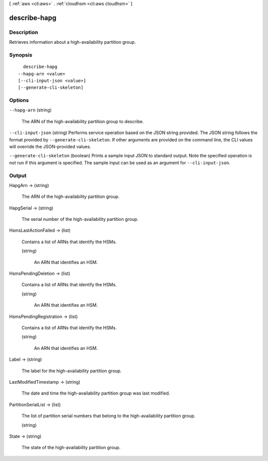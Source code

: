 [ :ref:`aws <cli:aws>` . :ref:`cloudhsm <cli:aws cloudhsm>` ]

.. _cli:aws cloudhsm describe-hapg:


*************
describe-hapg
*************



===========
Description
===========



Retrieves information about a high-availability partition group.



========
Synopsis
========

::

    describe-hapg
  --hapg-arn <value>
  [--cli-input-json <value>]
  [--generate-cli-skeleton]




=======
Options
=======

``--hapg-arn`` (string)


  The ARN of the high-availability partition group to describe.

  

``--cli-input-json`` (string)
Performs service operation based on the JSON string provided. The JSON string follows the format provided by ``--generate-cli-skeleton``. If other arguments are provided on the command line, the CLI values will override the JSON-provided values.

``--generate-cli-skeleton`` (boolean)
Prints a sample input JSON to standard output. Note the specified operation is not run if this argument is specified. The sample input can be used as an argument for ``--cli-input-json``.



======
Output
======

HapgArn -> (string)

  

  The ARN of the high-availability partition group.

  

  

HapgSerial -> (string)

  

  The serial number of the high-availability partition group.

  

  

HsmsLastActionFailed -> (list)

  

  Contains a list of ARNs that identify the HSMs.

  

  (string)

    

    An ARN that identifies an HSM.

    

    

  

HsmsPendingDeletion -> (list)

  

  Contains a list of ARNs that identify the HSMs.

  

  (string)

    

    An ARN that identifies an HSM.

    

    

  

HsmsPendingRegistration -> (list)

  

  Contains a list of ARNs that identify the HSMs.

  

  (string)

    

    An ARN that identifies an HSM.

    

    

  

Label -> (string)

  

  The label for the high-availability partition group.

  

  

LastModifiedTimestamp -> (string)

  

  The date and time the high-availability partition group was last modified.

  

  

PartitionSerialList -> (list)

  

  The list of partition serial numbers that belong to the high-availability partition group.

  

  (string)

    

    

  

State -> (string)

  

  The state of the high-availability partition group.

  

  

